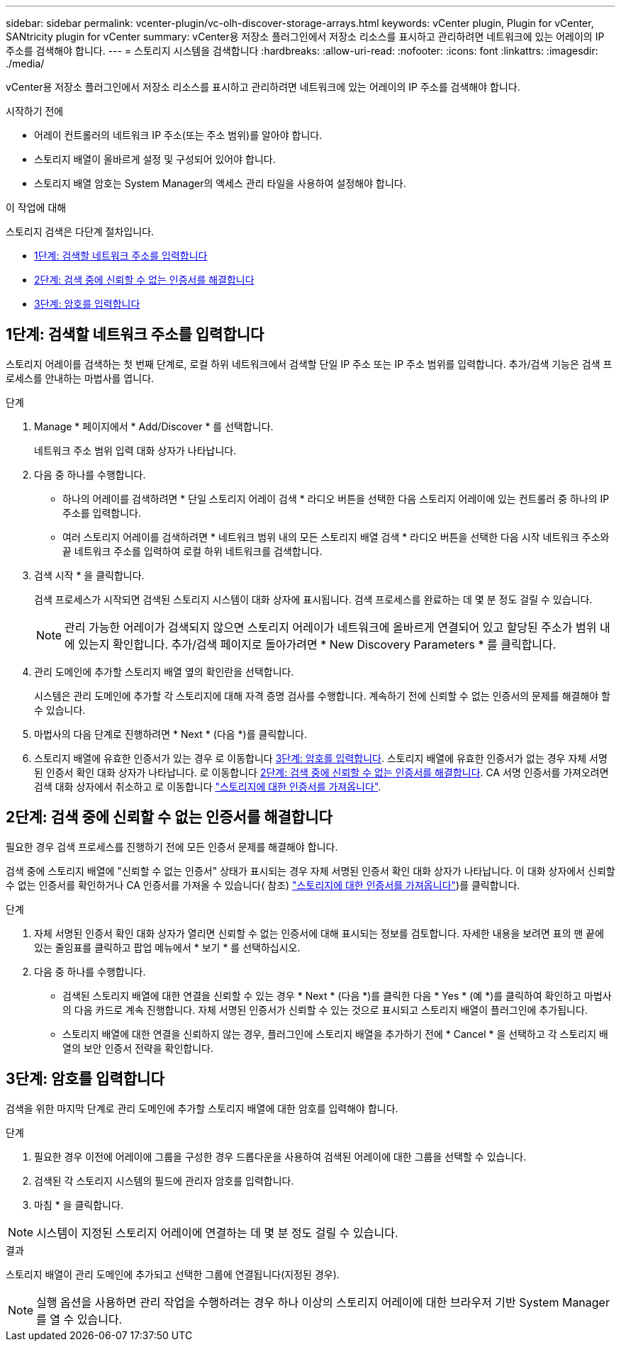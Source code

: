 ---
sidebar: sidebar 
permalink: vcenter-plugin/vc-olh-discover-storage-arrays.html 
keywords: vCenter plugin, Plugin for vCenter, SANtricity plugin for vCenter 
summary: vCenter용 저장소 플러그인에서 저장소 리소스를 표시하고 관리하려면 네트워크에 있는 어레이의 IP 주소를 검색해야 합니다. 
---
= 스토리지 시스템을 검색합니다
:hardbreaks:
:allow-uri-read: 
:nofooter: 
:icons: font
:linkattrs: 
:imagesdir: ./media/


[role="lead"]
vCenter용 저장소 플러그인에서 저장소 리소스를 표시하고 관리하려면 네트워크에 있는 어레이의 IP 주소를 검색해야 합니다.

.시작하기 전에
* 어레이 컨트롤러의 네트워크 IP 주소(또는 주소 범위)를 알아야 합니다.
* 스토리지 배열이 올바르게 설정 및 구성되어 있어야 합니다.
* 스토리지 배열 암호는 System Manager의 액세스 관리 타일을 사용하여 설정해야 합니다.


.이 작업에 대해
스토리지 검색은 다단계 절차입니다.

* <<1단계: 검색할 네트워크 주소를 입력합니다>>
* <<2단계: 검색 중에 신뢰할 수 없는 인증서를 해결합니다>>
* <<3단계: 암호를 입력합니다>>




== 1단계: 검색할 네트워크 주소를 입력합니다

스토리지 어레이를 검색하는 첫 번째 단계로, 로컬 하위 네트워크에서 검색할 단일 IP 주소 또는 IP 주소 범위를 입력합니다. 추가/검색 기능은 검색 프로세스를 안내하는 마법사를 엽니다.

.단계
. Manage * 페이지에서 * Add/Discover * 를 선택합니다.
+
네트워크 주소 범위 입력 대화 상자가 나타납니다.

. 다음 중 하나를 수행합니다.
+
** 하나의 어레이를 검색하려면 * 단일 스토리지 어레이 검색 * 라디오 버튼을 선택한 다음 스토리지 어레이에 있는 컨트롤러 중 하나의 IP 주소를 입력합니다.
** 여러 스토리지 어레이를 검색하려면 * 네트워크 범위 내의 모든 스토리지 배열 검색 * 라디오 버튼을 선택한 다음 시작 네트워크 주소와 끝 네트워크 주소를 입력하여 로컬 하위 네트워크를 검색합니다.


. 검색 시작 * 을 클릭합니다.
+
검색 프로세스가 시작되면 검색된 스토리지 시스템이 대화 상자에 표시됩니다. 검색 프로세스를 완료하는 데 몇 분 정도 걸릴 수 있습니다.

+

NOTE: 관리 가능한 어레이가 검색되지 않으면 스토리지 어레이가 네트워크에 올바르게 연결되어 있고 할당된 주소가 범위 내에 있는지 확인합니다. 추가/검색 페이지로 돌아가려면 * New Discovery Parameters * 를 클릭합니다.

. 관리 도메인에 추가할 스토리지 배열 옆의 확인란을 선택합니다.
+
시스템은 관리 도메인에 추가할 각 스토리지에 대해 자격 증명 검사를 수행합니다. 계속하기 전에 신뢰할 수 없는 인증서의 문제를 해결해야 할 수 있습니다.

. 마법사의 다음 단계로 진행하려면 * Next * (다음 *)를 클릭합니다.
. 스토리지 배열에 유효한 인증서가 있는 경우 로 이동합니다 <<3단계: 암호를 입력합니다>>. 스토리지 배열에 유효한 인증서가 없는 경우 자체 서명된 인증서 확인 대화 상자가 나타납니다. 로 이동합니다 <<2단계: 검색 중에 신뢰할 수 없는 인증서를 해결합니다>>. CA 서명 인증서를 가져오려면 검색 대화 상자에서 취소하고 로 이동합니다 link:vc-olh-import-certificates-for-arrays.html["스토리지에 대한 인증서를 가져옵니다"].




== 2단계: 검색 중에 신뢰할 수 없는 인증서를 해결합니다

필요한 경우 검색 프로세스를 진행하기 전에 모든 인증서 문제를 해결해야 합니다.

검색 중에 스토리지 배열에 "신뢰할 수 없는 인증서" 상태가 표시되는 경우 자체 서명된 인증서 확인 대화 상자가 나타납니다. 이 대화 상자에서 신뢰할 수 없는 인증서를 확인하거나 CA 인증서를 가져올 수 있습니다( 참조) link:vc-olh-import-certificates-for-arrays.html["스토리지에 대한 인증서를 가져옵니다"])를 클릭합니다.

.단계
. 자체 서명된 인증서 확인 대화 상자가 열리면 신뢰할 수 없는 인증서에 대해 표시되는 정보를 검토합니다. 자세한 내용을 보려면 표의 맨 끝에 있는 줄임표를 클릭하고 팝업 메뉴에서 * 보기 * 를 선택하십시오.
. 다음 중 하나를 수행합니다.
+
** 검색된 스토리지 배열에 대한 연결을 신뢰할 수 있는 경우 * Next * (다음 *)를 클릭한 다음 * Yes * (예 *)를 클릭하여 확인하고 마법사의 다음 카드로 계속 진행합니다. 자체 서명된 인증서가 신뢰할 수 있는 것으로 표시되고 스토리지 배열이 플러그인에 추가됩니다.
** 스토리지 배열에 대한 연결을 신뢰하지 않는 경우, 플러그인에 스토리지 배열을 추가하기 전에 * Cancel * 을 선택하고 각 스토리지 배열의 보안 인증서 전략을 확인합니다.






== 3단계: 암호를 입력합니다

검색을 위한 마지막 단계로 관리 도메인에 추가할 스토리지 배열에 대한 암호를 입력해야 합니다.

.단계
. 필요한 경우 이전에 어레이에 그룹을 구성한 경우 드롭다운을 사용하여 검색된 어레이에 대한 그룹을 선택할 수 있습니다.
. 검색된 각 스토리지 시스템의 필드에 관리자 암호를 입력합니다.
. 마침 * 을 클릭합니다.



NOTE: 시스템이 지정된 스토리지 어레이에 연결하는 데 몇 분 정도 걸릴 수 있습니다.

.결과
스토리지 배열이 관리 도메인에 추가되고 선택한 그룹에 연결됩니다(지정된 경우).


NOTE: 실행 옵션을 사용하면 관리 작업을 수행하려는 경우 하나 이상의 스토리지 어레이에 대한 브라우저 기반 System Manager를 열 수 있습니다.

